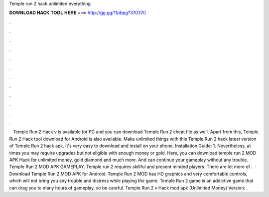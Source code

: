 Temple run 2 hack unlimited everything

𝐃𝐎𝐖𝐍𝐋𝐎𝐀𝐃 𝐇𝐀𝐂𝐊 𝐓𝐎𝐎𝐋 𝐇𝐄𝐑𝐄 ===> http://gg.gg/11pbpg?370370

.

.

.

.

.

.

.

.

.

.

.

.

 · Temple Run 2 Hack v is available for PC and you can download Temple Run 2 cheat file as well. Apart from this, Temple Run 2 Hack tool download for Android is also available. Make unlimited things with this Temple Run 2 hack latest version of Temple Run 2 hack apk. It's very easy to download and install on your phone. Installation Guide: 1. Nevertheless, at times you may require upgrades but not eligible with enough money or gold. Here, you can download temple run 2 MOD APK Hack for unlimited money, gold diamond and much more. And can continue your gameplay without any trouble. Temple Run 2 MOD APK GAMEPLAY. Temple run 2 requires skillful and present minded players. There are lot more of .  · Download Temple Run 2 MOD APK for Android. Temple Run 2 MOD has HD graphics and very comfortable controls, which will not bring you any trouble and distress while playing the game. Temple Run 2 game is an addictive game that can drag you to many hours of gameplay, so be careful. Temple Run 2 v Hack mod apk (Unlimited Money) Version: .